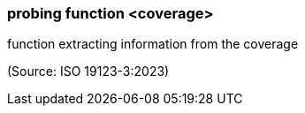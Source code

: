 === probing function <coverage>

function extracting information from the coverage

(Source: ISO 19123-3:2023)

